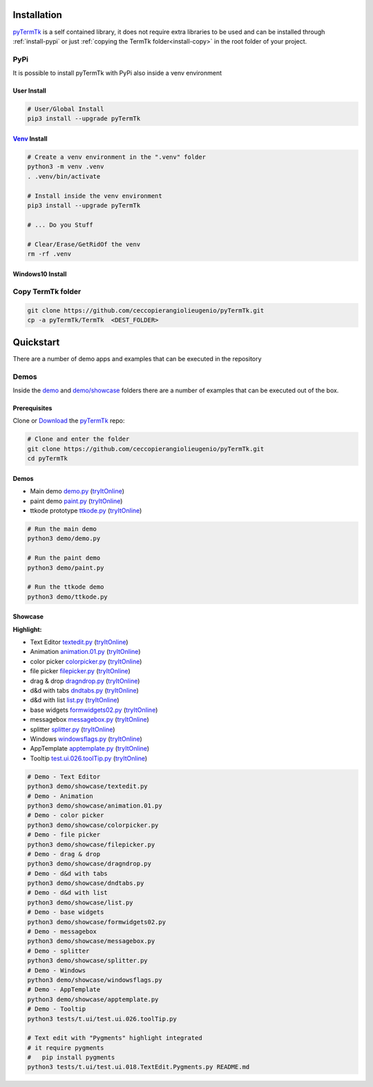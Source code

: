 .. _pyTermTk:  https://github.com/ceccopierangiolieugenio/pyTermTk
.. _TermTk:    https://github.com/ceccopierangiolieugenio/pyTermTk

.. _install-installation:

============
Installation
============

pyTermTk_ is a self contained  library,
it does not require extra libraries to be used
and can be installed through :ref:`install-pypi`
or just :ref:`copying the TermTk folder<install-copy>` in the root folder of your project.



.. _install-pypi:

PyPi
----

It is possible to install pyTermTk with PyPi also inside a venv environment

User Install
~~~~~~~~~~~~

.. code:: bash

    # User/Global Install
    pip3 install --upgrade pyTermTk

`Venv <https://docs.python.org/3/library/venv.html>`_ Install
~~~~~~~~~~~~~~~~~~~~~~~~~~~~~~~~~~~~~~~~~~~~~~~~~~~~~~~~~~~~~

.. code:: bash

    # Create a venv environment in the ".venv" folder
    python3 -m venv .venv
    . .venv/bin/activate

    # Install inside the venv environment
    pip3 install --upgrade pyTermTk

    # ... Do you Stuff

    # Clear/Erase/GetRidOf the venv
    rm -rf .venv

Windows10 Install
~~~~~~~~~~~~~~~~~

.. raw:: html

    <iframe width="600" height="450" src="https://www.youtube.com/embed/1nQ3P3bgKNY?si=aagKoOBKtMi8MT_1&cc_load_policy=1" title="YouTube video player" frameborder="0" allow="accelerometer; autoplay; clipboard-write; encrypted-media; gyroscope; picture-in-picture; web-share" referrerpolicy="strict-origin-when-cross-origin" allowfullscreen></iframe>


.. _install-copy:

Copy TermTk folder
------------------

.. code:: bash

    git clone https://github.com/ceccopierangiolieugenio/pyTermTk.git
    cp -a pyTermTk/TermTk  <DEST_FOLDER>


.. _install-quickstart:

==========
Quickstart
==========

There are a number of demo apps and examples that can be executed in the repository

Demos
-----

Inside the `demo <https://github.com/ceccopierangiolieugenio/pyTermTk/tree/main/demo>`_
and `demo/showcase <https://github.com/ceccopierangiolieugenio/pyTermTk/tree/main/demo/showcase>`_
folders there are a number of examples that can be executed out of the box.

Prerequisites
~~~~~~~~~~~~~

Clone or `Download <https://github.com/ceccopierangiolieugenio/pyTermTk/releases>`_ the pyTermTk_ repo:

.. code:: bash

    # Clone and enter the folder
    git clone https://github.com/ceccopierangiolieugenio/pyTermTk.git
    cd pyTermTk


Demos
~~~~~

* Main demo        `demo.py   <https://github.com/ceccopierangiolieugenio/pyTermTk/blob/main/demo/demo.py>`_   (`tryItOnline <https://ceccopierangiolieugenio.github.io/pyTermTk/sandbox/sandbox.html?filePath=demo/demo.py>`__)
* paint demo       `paint.py  <https://github.com/ceccopierangiolieugenio/pyTermTk/blob/main/demo/paint.py>`_  (`tryItOnline <https://ceccopierangiolieugenio.github.io/pyTermTk/sandbox/sandbox.html?filePath=demo/paint.py>`__)
* ttkode prototype `ttkode.py <https://github.com/ceccopierangiolieugenio/pyTermTk/blob/main/demo/ttkode.py>`_ (`tryItOnline <https://ceccopierangiolieugenio.github.io/pyTermTk/sandbox/sandbox.html?filePath=demo/ttkode.py>`__)

.. code:: bash

    # Run the main demo
    python3 demo/demo.py

    # Run the paint demo
    python3 demo/paint.py

    # Run the ttkode demo
    python3 demo/ttkode.py


Showcase
~~~~~~~~

**Highlight:**

* Text Editor   `textedit.py      <https://github.com/ceccopierangiolieugenio/pyTermTk/blob/main/demo/showcase/textedit.py>`_       (`tryItOnline <https://ceccopierangiolieugenio.github.io/pyTermTk/sandbox/sandbox.html?filePath=demo/showcase/textedit.py>`__)
* Animation     `animation.01.py  <https://github.com/ceccopierangiolieugenio/pyTermTk/blob/main/demo/showcase/animation.01.py>`_   (`tryItOnline <https://ceccopierangiolieugenio.github.io/pyTermTk/sandbox/sandbox.html?filePath=demo/showcase/animation.01.py>`__)
* color picker  `colorpicker.py   <https://github.com/ceccopierangiolieugenio/pyTermTk/blob/main/demo/showcase/colorpicker.py>`_    (`tryItOnline <https://ceccopierangiolieugenio.github.io/pyTermTk/sandbox/sandbox.html?filePath=demo/showcase/colorpicker.py>`__)
* file picker   `filepicker.py    <https://github.com/ceccopierangiolieugenio/pyTermTk/blob/main/demo/showcase/filepicker.py>`_     (`tryItOnline <https://ceccopierangiolieugenio.github.io/pyTermTk/sandbox/sandbox.html?filePath=demo/showcase/filepicker.py>`__)
* drag & drop   `dragndrop.py     <https://github.com/ceccopierangiolieugenio/pyTermTk/blob/main/demo/showcase/dragndrop.py>`_      (`tryItOnline <https://ceccopierangiolieugenio.github.io/pyTermTk/sandbox/sandbox.html?filePath=demo/showcase/dragndrop.py>`__)
* d&d with tabs `dndtabs.py       <https://github.com/ceccopierangiolieugenio/pyTermTk/blob/main/demo/showcase/dndtabs.py>`_        (`tryItOnline <https://ceccopierangiolieugenio.github.io/pyTermTk/sandbox/sandbox.html?filePath=demo/showcase/dndtabs.py>`__)
* d&d with list `list.py          <https://github.com/ceccopierangiolieugenio/pyTermTk/blob/main/demo/showcase/list.py>`_           (`tryItOnline <https://ceccopierangiolieugenio.github.io/pyTermTk/sandbox/sandbox.html?filePath=demo/showcase/list.py>`__)
* base widgets  `formwidgets02.py <https://github.com/ceccopierangiolieugenio/pyTermTk/blob/main/demo/showcase/formwidgets02.py>`_  (`tryItOnline <https://ceccopierangiolieugenio.github.io/pyTermTk/sandbox/sandbox.html?filePath=demo/showcase/formwidgets02.py>`__)
* messagebox    `messagebox.py    <https://github.com/ceccopierangiolieugenio/pyTermTk/blob/main/demo/showcase/messagebox.py>`_     (`tryItOnline <https://ceccopierangiolieugenio.github.io/pyTermTk/sandbox/sandbox.html?filePath=demo/showcase/messagebox.py>`__)
* splitter      `splitter.py      <https://github.com/ceccopierangiolieugenio/pyTermTk/blob/main/demo/showcase/splitter.py>`_       (`tryItOnline <https://ceccopierangiolieugenio.github.io/pyTermTk/sandbox/sandbox.html?filePath=demo/showcase/splitter.py>`__)
* Windows       `windowsflags.py  <https://github.com/ceccopierangiolieugenio/pyTermTk/blob/main/demo/showcase/windowsflags.py>`_   (`tryItOnline <https://ceccopierangiolieugenio.github.io/pyTermTk/sandbox/sandbox.html?filePath=demo/showcase/windowsflags.py>`__)
* AppTemplate   `apptemplate.py   <https://github.com/ceccopierangiolieugenio/pyTermTk/blob/main/demo/showcase/apptemplate.py>`_    (`tryItOnline <https://ceccopierangiolieugenio.github.io/pyTermTk/sandbox/sandbox.html?filePath=demo/showcase/apptemplate.py>`__)
* Tooltip       `test.ui.026.toolTip.py  <https://github.com/ceccopierangiolieugenio/pyTermTk/blob/main/tests/t.ui/test.ui.026.toolTip.py>`_   (`tryItOnline <https://ceccopierangiolieugenio.github.io/pyTermTk/sandbox/sandbox.html?fileUri=https://raw.githubusercontent.com/ceccopierangiolieugenio/pyTermTk/main/tests/t.ui/test.ui.026.toolTip.py>`__)

.. code:: bash

    # Demo - Text Editor
    python3 demo/showcase/textedit.py
    # Demo - Animation
    python3 demo/showcase/animation.01.py
    # Demo - color picker
    python3 demo/showcase/colorpicker.py
    # Demo - file picker
    python3 demo/showcase/filepicker.py
    # Demo - drag & drop
    python3 demo/showcase/dragndrop.py
    # Demo - d&d with tabs
    python3 demo/showcase/dndtabs.py
    # Demo - d&d with list
    python3 demo/showcase/list.py
    # Demo - base widgets
    python3 demo/showcase/formwidgets02.py
    # Demo - messagebox
    python3 demo/showcase/messagebox.py
    # Demo - splitter
    python3 demo/showcase/splitter.py
    # Demo - Windows
    python3 demo/showcase/windowsflags.py
    # Demo - AppTemplate
    python3 demo/showcase/apptemplate.py
    # Demo - Tooltip
    python3 tests/t.ui/test.ui.026.toolTip.py

    # Text edit with "Pygments" highlight integrated
    # it require pygments
    #   pip install pygments
    python3 tests/t.ui/test.ui.018.TextEdit.Pygments.py README.md